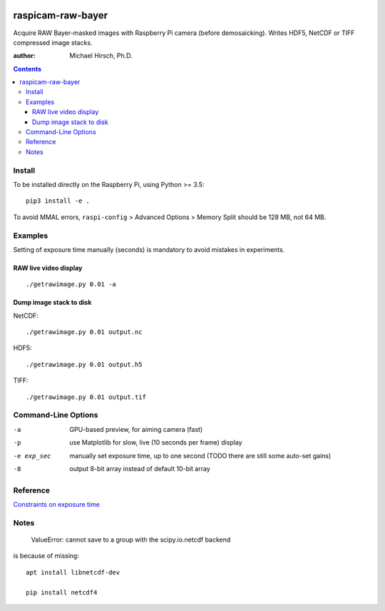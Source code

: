 .. image:: https://api.codeclimate.com/v1/badges/66560126d66fb438a9d4/maintainability
   :target: https://codeclimate.com/github/scivision/raspicam-raw-bayer/maintainability
   :alt: Maintainability

======================
raspicam-raw-bayer
======================
Acquire RAW Bayer-masked images with Raspberry Pi camera (before demosaicking).
Writes HDF5, NetCDF or TIFF compressed image stacks.

:author: Michael Hirsch, Ph.D.

.. contents::

Install
=======
To be installed directly on the Raspberry Pi, using Python >= 3.5::

    pip3 install -e .

To avoid MMAL errors, ``raspi-config`` > Advanced Options > Memory Split should be 128 MB, not 64 MB.

Examples
========

Setting of exposure time manually (seconds) is mandatory to avoid mistakes in experiments.

RAW live video display
----------------------
::

    ./getrawimage.py 0.01 -a

Dump image stack to disk
------------------------
NetCDF::

    ./getrawimage.py 0.01 output.nc

HDF5::

    ./getrawimage.py 0.01 output.h5

TIFF::

    ./getrawimage.py 0.01 output.tif


Command-Line Options
====================

-a            GPU-based preview, for aiming camera (fast)
-p            use Matplotlib for slow, live (10 seconds per frame) display
-e exp_sec    manually set exposure time, up to one second (TODO there are still some auto-set gains)
-8            output 8-bit array instead of default 10-bit array

Reference
========

`Constraints on exposure time <http://picamera.readthedocs.io/en/latest/fov.html#camera-modes>`_


Notes
=====

    ValueError: cannot save to a group with the scipy.io.netcdf backend

is because of missing::

    apt install libnetcdf-dev

    pip install netcdf4

